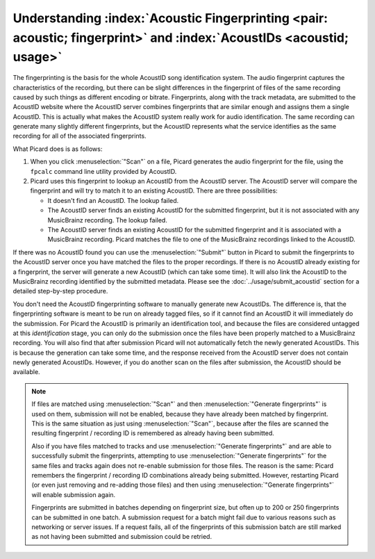 .. MusicBrainz Picard Documentation Project

.. Can you explain how Picard handles :index:`Fingerprinting <pair: acoustic, fingerprint>`, and is this the same as generating the :index:`AcoustID <acoustid; usage>`?

Understanding :index:`Acoustic Fingerprinting <pair: acoustic; fingerprint>` and :index:`AcoustIDs <acoustid; usage>`
------------------------------------------------------------------------------------------------------------------------------------------------------------------------

.. From https://community.metabrainz.org/t/picard-fingerprinting-and-acoustids/190/2

The fingerprinting is the basis for the whole AcoustID song identification system. The audio fingerprint captures the characteristics of the recording,
but there can be slight differences in the fingerprint of files of the same recording caused by such things as different encoding or bitrate.
Fingerprints, along with the track metadata, are submitted to the AcoustID website where the AcoustID server combines fingerprints that are similar enough
and assigns them a single AcoustID. This is actually what makes the AcoustID system really work for audio identification. The same recording can generate
many slightly different fingerprints, but the AcoustID represents what the service identifies as the same recording for all of the associated fingerprints.

What Picard does is as follows:

1. When you click :menuselection:`"Scan"` on a file, Picard generates the audio fingerprint for the file, using the ``fpcalc`` command line utility provided
   by AcoustID.

2. Picard uses this fingerprint to lookup an AcoustID from the AcoustID server. The AcoustID server will compare the fingerprint and will try to match it
   to an existing AcoustID. There are three possibilities:

   -  It doesn't find an AcoustID. The lookup failed.
   -  The AcoustID server finds an existing AcoustID for the submitted fingerprint, but it is not associated with any MusicBrainz recording. The lookup failed.
   -  The AcoustID server finds an existing AcoustID for the submitted fingerprint and it is associated with a MusicBrainz recording. Picard matches the file
      to one of the MusicBrainz recordings linked to the AcoustID.

If there was no AcoustID found you can use the :menuselection:`"Submit"` button in Picard to submit the fingerprints to the AcoustID server once you have
matched the files to the proper recordings. If there is no AcoustID already existing for a fingerprint, the server will generate a new AcoustID (which can take
some time). It will also link the AcoustID to the MusicBrainz recording identified by the submitted metadata.  Please see the :doc:`../usage/submit_acoustid`
section for a detailed step-by-step procedure.

You don't need the AcoustID fingerprinting software to manually generate new AcoustIDs. The difference is, that the fingerprinting software is meant to be run
on already tagged files, so if it cannot find an AcoustID it will immediately do the submission. For Picard the AcoustID is primarily an identification tool,
and because the files are considered untagged at this *identification* stage, you can only do the submission once the files have been properly matched to a
MusicBrainz recording. You will also find that after submission Picard will not automatically fetch the newly generated AcoustIDs.  This is because the generation
can take some time, and the response received from the AcoustID server does not contain newly generated AcoustIDs. However, if you do another scan on the files
after submission, the AcoustID should be available.


.. From https://community.metabrainz.org/t/why-sometimes-acoustids-are-not-available-to-be-uploaded/511870/6

.. note::

   If files are matched using :menuselection:`"Scan"` and then :menuselection:`"Generate fingerprints"` is used on them, submission will not be enabled, because
   they have already been matched by fingerprint.  This is the same situation as just using :menuselection:`"Scan"`, because after the files are scanned the
   resulting fingerprint / recording ID is remembered as already having been submitted.

   Also if you have files matched to tracks and use :menuselection:`"Generate fingerprints"` and are able to successfully submit the fingerprints, attempting to
   use :menuselection:`"Generate fingerprints"` for the same files and tracks again does not re-enable submission for those files. The reason is the same: Picard
   remembers the fingerprint / recording ID combinations already being submitted. However, restarting Picard (or even just removing and re-adding those files)
   and then using :menuselection:`"Generate fingerprints"` will enable submission again.

   Fingerprints are submitted in batches depending on fingerprint size, but often up to 200 or 250 fingerprints can be submitted in one batch. A submission request
   for a batch might fail due to various reasons such as networking or server issues. If a request fails, all of the fingerprints of this submission batch are still
   marked as not having been submitted and submission could be retried.


.. From https://community.metabrainz.org/t/why-sometimes-acoustids-are-not-available-to-be-uploaded/511870/4

.. It really depends what you are doing. The submission links AcoustId fingerprints to MusicBrainz recording IDs.

.. 1. If you use the “Generate fingerprints” button on files already matched to tracks in the right pane, the submission should be available

.. 2. If you use the “Generate fingerprints” button on unmatched files it will generate the fingerprint for those files, but as they are not linked to a MusicBrainz recording there is nothing to submit. If you drag one of those files onto a track on the right pane (or match it in some other way to a track on the right) the submission will be available.

.. 3. If you use the “Scan” button the fingerprint will be generated and a lookup for those fingerprints against the AcoustId server will be made. There are two possible outcomes:

..    -  There is no match, thus the files remain as unmatched files. This is the same situation as 2)
..    -  There is a match and the files get moved to the right pane, matched to a track. But this time the submission stays disabled, because the fingerprint already matched this exact recording ID, there is no need to submit this again. However, if you move such a file to a different track the submission will become available.

.. If the submission does not activate in some circumstance where you would expect it to be active, check two things:

.. Was there a fingerprint generated for this file? Use the “Fingerprint” column for this. If a fingerprint was generated a fingerprint icon should be displayed in this column.
.. Was there any related error message in Help > View Debug/Error Log.

